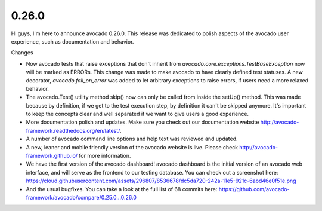 ======
0.26.0
======

Hi guys, I'm here to announce avocado 0.26.0. This release was dedicated to
polish aspects of the avocado user experience, such as documentation and
behavior.

Changes

* Now avocado tests that raise exceptions that don't inherit from
  `avocado.core.exceptions.TestBaseException` now will be marked as ERRORs.
  This change was made to make avocado to have clearly defined test
  statuses. A new decorator, `avocado.fail_on_error` was added to let
  arbitrary exceptions to raise errors, if users need a more relaxed behavior.

* The avocado.Test() utility method skip() now can only be called from inside
  the setUp() method. This was made because by definition, if we get to the test
  execution step, by definition it can't be skipped anymore. It's important to
  keep the concepts clear and well separated if we want to give users a good
  experience.

* More documentation polish and updates. Make sure you check out our
  documentation website http://avocado-framework.readthedocs.org/en/latest/.

* A number of avocado command line options and help text was reviewed and
  updated.

* A new, leaner and mobile friendly version of the avocado website is live.
  Please check http://avocado-framework.github.io/ for more information.

* We have the first version of the avocado dashboard! avocado dashboard is
  the initial version of an avocado web interface, and will serve as the
  frontend to our testing database. You can check out a screenshot here:
  https://cloud.githubusercontent.com/assets/296807/8536678/dc5da720-242a-11e5-921c-6abd46e0f51e.png

* And the usual bugfixes. You can take a look at the full list of 68
  commits here: https://github.com/avocado-framework/avocado/compare/0.25.0...0.26.0
